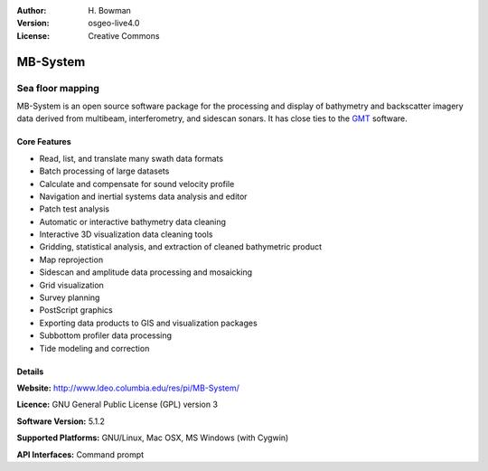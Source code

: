:Author: H. Bowman
:Version: osgeo-live4.0
:License: Creative Commons

.. _mb-system-overview:

.. image:: images/project_logos/logo-mb-system.gif
  :scale: 30 %
  :alt: project logo
  :align: right

MB-System
=========

Sea floor mapping
~~~~~~~~~~~~~~~~~

MB-System is an open source software package for the processing and
display of bathymetry and backscatter imagery data derived from
multibeam, interferometry, and sidescan sonars. It has close ties
to the `GMT <gmt_overview.html>`_ software.

Core Features
-------------

.. image:: images/screenshots/1024x768/mb-system_screenshot.png
  :scale: 50 %
  :alt: screenshot
  :align: right

* Read, list, and translate many swath data formats
* Batch processing of large datasets
* Calculate and compensate for sound velocity profile
* Navigation and inertial systems data analysis and editor
* Patch test analysis
* Automatic or interactive bathymetry data cleaning
* Interactive 3D visualization data cleaning tools
* Gridding, statistical analysis, and extraction of cleaned bathymetric product
* Map reprojection
* Sidescan and amplitude data processing and mosaicking
* Grid visualization
* Survey planning
* PostScript graphics
* Exporting data products to GIS and visualization packages
* Subbottom profiler data processing
* Tide modeling and correction

Details
-------

**Website:** http://www.ldeo.columbia.edu/res/pi/MB-System/

**Licence:** GNU General Public License (GPL) version 3

**Software Version:** 5.1.2

**Supported Platforms:** GNU/Linux, Mac OSX, MS Windows (with Cygwin)

**API Interfaces:** Command prompt
